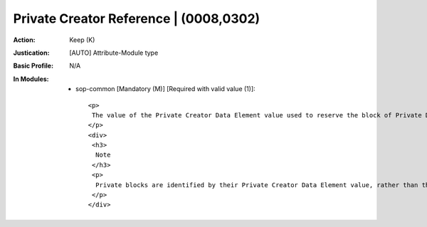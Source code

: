 ---------------------------------------
Private Creator Reference | (0008,0302)
---------------------------------------
:Action: Keep (K)
:Justication: [AUTO] Attribute-Module type
:Basic Profile: N/A
:In Modules:
   - sop-common [Mandatory (M)] [Required with valid value (1)]::

       <p>
        The value of the Private Creator Data Element value used to reserve the block of Private Data Elements whose characteristics are described in this Item.
       </p>
       <div>
        <h3>
         Note
        </h3>
        <p>
         Private blocks are identified by their Private Creator Data Element value, rather than their numeric block number, since instances may be modified and numeric block numbers reassigned but the Private Creator Data Element value, which is required to be unique within a Group of Private Data Elements, will be preserved.
        </p>
       </div>
